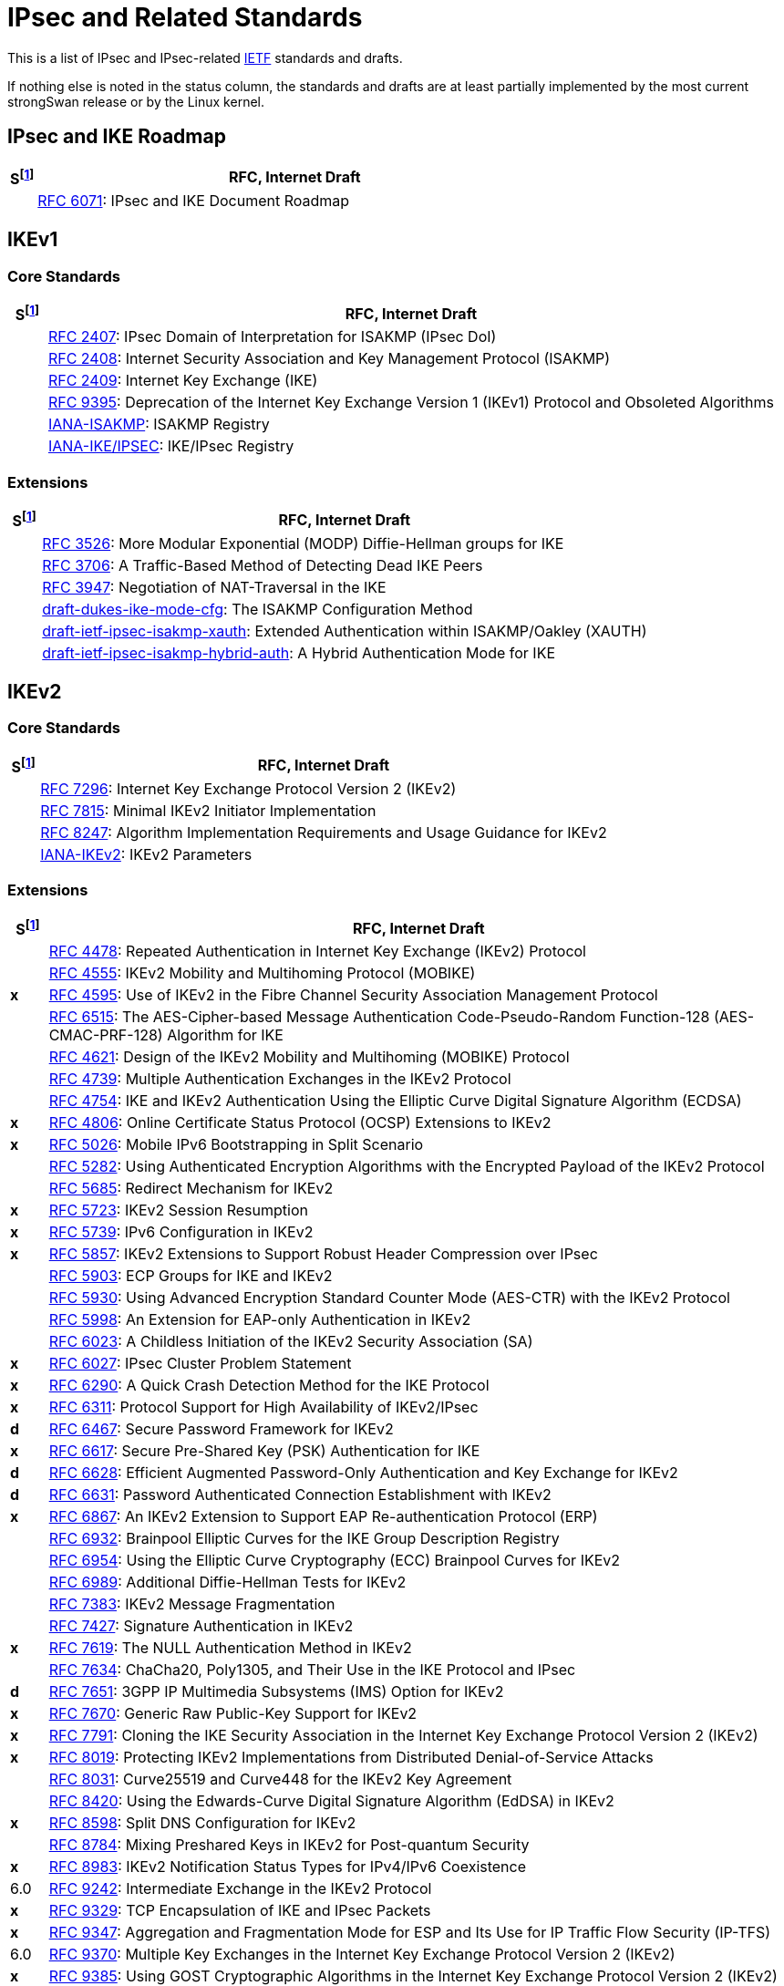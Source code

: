 = IPsec and Related Standards

:COLS:    cols="1,20"
:IETFORG: https://www.ietf.org/
:IETF:    https://datatracker.ietf.org/doc/html
:IANA:    https://www.iana.org/assignments

:S: footnote:S[S = Status: x = not supported, d = under development]
:S_ref: footnote:S[]

This is a list of IPsec and IPsec-related {IETFORG}[IETF] standards and drafts.

If nothing else is noted in the status column, the standards and drafts are at
least partially implemented by the most current strongSwan release or by the Linux
kernel.

== IPsec and IKE Roadmap

[{COLS}]
|===
|S{S} |RFC, Internet Draft

|
|{IETF}/rfc6071[RFC 6071]:
 IPsec and IKE Document Roadmap
|===

== IKEv1

=== Core Standards

[{COLS}]
|===
|S{S_ref} |RFC, Internet Draft

|
|{IETF}/rfc2407[RFC 2407]:
 IPsec Domain of Interpretation for ISAKMP (IPsec DoI)

|
|{IETF}/rfc2408[RFC 2408]:
 Internet Security Association and Key Management Protocol (ISAKMP)

|
|{IETF}/rfc2409[RFC 2409]:
 Internet Key Exchange (IKE)

|
|{IETF}/rfc9395[RFC 9395]:
 Deprecation of the Internet Key Exchange Version 1 (IKEv1) Protocol and Obsoleted Algorithms

|
|{IANA}/isakmp-registry[IANA-ISAKMP]:
 ISAKMP Registry

|
|{IANA}/ipsec-registry[IANA-IKE/IPSEC]:
 IKE/IPsec Registry
|===

=== Extensions

[{COLS}]
|===
|S{S_ref} |RFC, Internet Draft

|
|{IETF}/rfc3526[RFC 3526]:
 More Modular Exponential (MODP) Diffie-Hellman groups for IKE

|
|{IETF}/rfc3706[RFC 3706]:
 A Traffic-Based Method of Detecting Dead IKE Peers

|
|{IETF}/rfc3947[RFC 3947]:
 Negotiation of NAT-Traversal in the IKE

|
|{IETF}/draft-dukes-ike-mode-cfg[draft-dukes-ike-mode-cfg]:
 The ISAKMP Configuration Method

|
|{IETF}/draft-ietf-ipsec-isakmp-xauth[draft-ietf-ipsec-isakmp-xauth]:
 Extended Authentication within ISAKMP/Oakley (XAUTH)

|
|{IETF}/draft-ietf-ipsec-isakmp-hybrid-auth[draft-ietf-ipsec-isakmp-hybrid-auth]:
 A Hybrid Authentication Mode for IKE
|===

== IKEv2

=== Core Standards

[{COLS}]
|===
|S{S_ref} |RFC, Internet Draft

|
|{IETF}/rfc7296[RFC 7296]:
 Internet Key Exchange Protocol Version 2 (IKEv2)

|
|{IETF}/rfc7815[RFC 7815]:
 Minimal IKEv2 Initiator Implementation

|
|{IETF}/rfc8247[RFC 8247]:
 Algorithm Implementation Requirements and Usage Guidance for IKEv2

|
|{IANA}/ikev2-parameters[IANA-IKEv2]:
 IKEv2 Parameters
|===

=== Extensions

[{COLS}]
|===
|S{S_ref} |RFC, Internet Draft

|
|{IETF}/rfc4478[RFC 4478]:
 Repeated Authentication in Internet Key Exchange (IKEv2) Protocol

|
|{IETF}/rfc4555[RFC 4555]:
 IKEv2 Mobility and Multihoming Protocol (MOBIKE)

|*x*
|{IETF}/rfc4595[RFC 4595]:
 Use of IKEv2 in the Fibre Channel Security Association Management Protocol

|
|{IETF}/rfc4615[RFC 6515]:
 The AES-Cipher-based Message Authentication Code-Pseudo-Random Function-128 (AES-CMAC-PRF-128) Algorithm for IKE

|
|{IETF}/rfc4621[RFC 4621]:
 Design of the IKEv2 Mobility and Multihoming (MOBIKE) Protocol

|
|{IETF}/rfc4739[RFC 4739]:
 Multiple Authentication Exchanges in the IKEv2 Protocol

|
|{IETF}/rfc4754[RFC 4754]:
 IKE and IKEv2 Authentication Using the Elliptic Curve Digital Signature Algorithm (ECDSA)

|*x*
|{IETF}/rfc4806[RFC 4806]:
 Online Certificate Status Protocol (OCSP) Extensions to IKEv2

|*x*
|{IETF}/rfc5026[RFC 5026]:
 Mobile IPv6 Bootstrapping in Split Scenario

|
|{IETF}/rfc5282[RFC 5282]:
 Using Authenticated Encryption Algorithms with the Encrypted Payload of the IKEv2 Protocol

|
|{IETF}/rfc5685[RFC 5685]:
 Redirect Mechanism for IKEv2

|*x*
|{IETF}/rfc5723[RFC 5723]:
 IKEv2 Session Resumption

|*x*
|{IETF}/rfc5739[RFC 5739]: IPv6 Configuration in IKEv2

|*x*
|{IETF}/rfc5857[RFC 5857]:
 IKEv2 Extensions to Support Robust Header Compression over IPsec

|
|{IETF}/rfc5903[RFC 5903]:
 ECP Groups for IKE and IKEv2

|
|{IETF}/rfc5930[RFC 5930]:
 Using Advanced Encryption Standard Counter Mode (AES-CTR) with the IKEv2 Protocol

|
|{IETF}/rfc5998[RFC 5998]:
 An Extension for EAP-only Authentication in IKEv2

|
|{IETF}/rfc6023[RFC 6023]:
 A Childless Initiation of the IKEv2 Security Association (SA)

|*x*
|{IETF}/rfc6027[RFC 6027]:
 IPsec Cluster Problem Statement

|*x*
|{IETF}/rfc6290[RFC 6290]:
 A Quick Crash Detection Method for the IKE Protocol

|*x*
|{IETF}/rfc6311[RFC 6311]:
 Protocol Support for High Availability of IKEv2/IPsec

|*d*
|{IETF}/rfc6467[RFC 6467]:
 Secure Password Framework for IKEv2

|*x*
|{IETF}/rfc6617[RFC 6617]:
 Secure Pre-Shared Key (PSK) Authentication for IKE

|*d*
|{IETF}/rfc6628[RFC 6628]:
 Efficient Augmented Password-Only Authentication and Key Exchange for IKEv2

|*d*
|{IETF}/rfc6631[RFC 6631]:
 Password Authenticated Connection Establishment with IKEv2

|*x*
|{IETF}/rfc6867[RFC 6867]:
 An IKEv2 Extension to Support EAP Re-authentication Protocol (ERP)

|
|{IETF}/rfc6932[RFC 6932]:
 Brainpool Elliptic Curves for the IKE Group Description Registry

|
|{IETF}/rfc6954[RFC 6954]:
 Using the Elliptic Curve Cryptography (ECC) Brainpool Curves for IKEv2

|
|{IETF}/rfc6989[RFC 6989]:
 Additional Diffie-Hellman Tests for IKEv2

|
|{IETF}/rfc7383[RFC 7383]:
 IKEv2 Message Fragmentation

|
|{IETF}/rfc7427[RFC 7427]:
 Signature Authentication in IKEv2

|*x*
|{IETF}/rfc7619[RFC 7619]:
 The NULL Authentication Method in IKEv2

|
|{IETF}/rfc7634[RFC 7634]:
 ChaCha20, Poly1305, and Their Use in the IKE Protocol and IPsec

|*d*
|{IETF}/rfc7651[RFC 7651]:
 3GPP IP Multimedia Subsystems (IMS) Option for IKEv2

|*x*
|{IETF}/rfc7670[RFC 7670]:
 Generic Raw Public-Key Support for IKEv2

|*x*
|{IETF}/rfc7791[RFC 7791]:
 Cloning the IKE Security Association in the Internet Key Exchange
 Protocol Version 2 (IKEv2)

|*x*
|{IETF}/rfc8019[RFC 8019]:
 Protecting IKEv2 Implementations from Distributed Denial-of-Service Attacks

|
|{IETF}/rfc8031[RFC 8031]:
 Curve25519 and Curve448 for the IKEv2 Key Agreement

|
|{IETF}/rfc8420[RFC 8420]:
 Using the Edwards-Curve Digital Signature Algorithm (EdDSA) in IKEv2

|*x*
|{IETF}/rfc8598[RFC 8598]:
 Split DNS Configuration for IKEv2

|
|{IETF}/rfc8784[RFC 8784]:
 Mixing Preshared Keys in IKEv2 for Post-quantum Security

|*x*
|{IETF}/rfc8983[RFC 8983]:
 IKEv2 Notification Status Types for IPv4/IPv6 Coexistence

|6.0
|{IETF}/rfc9242[RFC 9242]:
 Intermediate Exchange in the IKEv2 Protocol

|*x*
|{IETF}/rfc9329[RFC 9329]:
 TCP Encapsulation of IKE and IPsec Packets

|*x*
|{IETF}/rfc9347[RFC 9347]:
 Aggregation and Fragmentation Mode for ESP and Its Use for IP Traffic Flow
 Security (IP-TFS)

|6.0
|{IETF}/rfc9370[RFC 9370]:
 Multiple Key Exchanges in the Internet Key Exchange Protocol Version 2 (IKEv2)

|*x*
|{IETF}/rfc9385[RFC 9385]:
 Using GOST Cryptographic Algorithms in the Internet Key Exchange Protocol
 Version 2 (IKEv2)

|
|{IETF}/draft-ietf-ipsecme-labeled-ipsec[draft-ietf-ipsecme-labeled-ipsec]:
 Labeled IPsec Traffic Selector support for IKEv2

|
|{IETF}/draft-brunner-ikev2-mediation[draft-brunner-ikev2-mediation]:
 IKEv2 Mediation Extension

|*x*
|{IETF}/draft-laganier-ike-ipv6-cga[draft-laganier-ike-ipv6-cga]:
 Using IKE with IPv6 Cryptographically Generated Addresses
|===

== IPsec

=== Core Standards

[{COLS}]
|===
|S{S_ref} |RFC, Internet Draft

|
|{IETF}/rfc4301[RFC 4301]:
 Security Architecture for the Internet Protocol

|
|{IETF}/rfc4302[RFC 4302]:
 IP Authentication Header (AH)

|
|{IETF}/rfc4303[RFC 4303]:
 IP Encapsulating Security Payload (ESP)

|
|{IETF}/rfc4308[RFC 4308]:
 Cryptographic Suites for IPsec

|
|{IETF}/rfc8221[RFC 8221]:
 Cryptographic Algorithm Implementation Requirements and Usage Guidance for ESP and AH
|===

=== Extensions

[{COLS}]
|===
|S{S_ref} |RFC, Internet Draft

|
|{IETF}/rfc2410[RFC 2410]:
 The NULL Encryption Algorithm and Its Use With IPsec

|
|{IETF}/rfc2451[RFC 2451]:
 The ESP CBC-Mode Cipher Algorithms

|
|{IETF}/rfc3602[RFC 3602]:
 The AES-CBC Cipher Algorithm and Its Use with IPsec

|
|{IETF}/rfc3948[RFC 3948]:
 UDP Encapsulation of IPsec ESP Packets

|
|{IETF}/rfc3686[RFC 3686]:
 Using Advanced Encryption Standard (AES) Counter Mode With IPsec ESP

|
|{IETF}/rfc4106[RFC 4106]:
 The Use of Galois/Counter Mode (GCM) in IPsec ESP

|
|{IETF}/rfc4304[RFC 4304]:
 Extended Sequence Number (ESN) Addendum to IPsec DOI for ISAKMP

|
|{IETF}/rfc4309[RFC 4309]:
Using Advanced Encryption Standard (AES) CCM Mode with IPsec ESP

|*x*|
{IETF}/rfc4494[RFC 4494]:
 The AES-CMAC-96 Algorithm and Its Use with IPsec

|
|{IETF}/rfc4543[RFC 4543]:
 The Use of Galois Message Authentication Code (GMAC) in IPsec ESP and AH

|
|{IETF}/rfc4868[RFC 4868]:
 Using HMAC-SHA-256, HMAC-SHA-384, and HMAC-SHA-512 with IPsec

|
|{IETF}/rfc5114[RFC 5114]:
 Additional Diffie-Hellman Groups for Use with IETF Standards

|
|{IETF}/rfc5529[RFC 5529]:
 Modes of Operation for Camellia for Use with IPsec

|*x*
|{IETF}/rfc5660[RFC 5660]:
 IPsec Channels: Connection Latching

|*x*
|{IETF}/rfc5840[RFC 5840]:
 Wrapped Encapsulating Security Payload (ESP) for Traffic Visibility

|
|{IETF}/rfc5879[RFC 5879]:
 Heuristics for Detecting ESP-NULL Packets

|
|{IETF}/rfc6379[RFC 6379]:
 Suite B Cryptographic Suites for IPsec

|
|{IETF}/rfc6380[RFC 6380]:
 Suite B Profile for Internet Protocol Security (IPsec)

|
|{IETF}/rfc6479[RFC 6479]: IPsec Anti-Replay Algorithm without Bit Shifting

|*x*
|{IETF}/rfc7018[RFC 7018]:
Auto-Discovery VPN Problem Statement and Requirements

|*x*
|{IETF}/rfc8750[RFC 8750]:
 Implicit Initialization Vector (IV) for Counter-Based Ciphers in ESP

|*x*
|{IETF}/rfc9329[RFC 9329]:
 TCP Encapsulation of IKE and IPsec Packets

|
|{IETF}/rfc9333[RFC 9333]:
 Minimal IP Encapsulating Security Payload (ESP)

|*x*
|{IETF}/rfc9347[RFC 9347]:
 Aggregation and Fragmentation Mode for ESP and Its Use for IP Traffic Flow
 Security (IP-TFS)
|===

== Multicast IPsec

[{COLS}]
|===
|S{S_ref} |RFC, Internet Draft

|*x*
|{IETF}/rfc4046[RFC 4046]:
 Multicast Security (MSEC) Group Key Management Architecture

|*x*
|{IETF}/rfc4535[RFC 4535]:
 GSAKMP: Group Secure Association Key Management Protocol

|*x*
|{IETF}/rfc5374[RFC 5374]:
 Multicast Extensions to the Security Architecture for the Internet Protocol

|*x*
|{IETF}/rfc6054[RFC 6054]:
 Using Counter Modes with ESP and AH to Protect Group Traffic

|*x*
|{IETF}/rfc6407[RFC 6407]:
 The Group Domain of Interpretation (GDOI)

|*x*
|{IETF}/draft-ietf-msec-gkdp[draft-ietf-msec-gkdp]:
 GKDP: Group Key Distribution Protocol
|===

== Mobile IPv6

[{COLS}]
|===
|S{S_ref} |RFC, Internet Draft

|
|{IETF}/rfc4877[RFC 4877]:
 Mobile IPv6 Operation with IKEv2 and the Revised IPsec Architecture
|===

== PKI

[{COLS}]
|===
|S{S_ref} |RFC, Internet Draft

|
|{IETF}/rfc3779[RFC 3779]:
 X.509 Extensions for IP Addresses and AS Identifiers

|
|{IETF}/rfc4514[RFC 4514]:
 LDAP: String Representation of Distinguished Names

|
|{IETF}/rfc4518[RFC 4518]:
 LDAP Internationalized String Preparation

|
|{IETF}/rfc4809[RFC 4809]:
 Requirements for an IPsec Certificate Management Profile

|
|{IETF}/rfc4945[RFC 4945]:
 The Internet IP Security PKI Profile of IKEv1/ISAKMP, IKEv2, and PKIX

|
|{IETF}/rfc5280[RFC 5280]:
 Internet X.509 Public Key Infrastructure - Certificate and CRL Profile

|
|{IETF}/rfc5755[RFC 5755]:
 An Internet Attribute Certificate Profile for Authorization

|
|{IETF}/rfc5759[RFC 5759]:
 Suite B Certificate and CRL Profile

|
|{IETF}/rfc6818[RFC 6818]:
 Updates to the Internet X.509 PKI Certificate and CRL Profile

|
|{IETF}/rfc6960[RFC 6960]:
 X.509 Internet PKI Online Certificate Status Protocol - OCSP

|
|{IETF}/rfc7030[RFC 7030]:
 Enrollment over Secure Transport (EST)

|
|{IETF}/rfc7468[RFC 7468]:
 Textual Encodings of PKIX, PKCS, and CMS Structures

|
|{IETF}/rfc8032[RFC 8032]:
 Edwards-Curve Digital Signature Algorithm (EdDSA)

|
|{IETF}/rfc8410[RFC 8410]:
Algorithm Identifiers for EdDSA, Ed25519, Ed448, Curve25519 and Curve448 for X.509

|
|{IETF}/rfc8894[RFC 8894]:
 Simple Certificate Enrollment Protocol (SCEP)
|===

== EAP

[{COLS}]
|===
|S{S_ref} |RFC, Internet Draft

|
|{IETF}/rfc3748[RFC 3748]:
 Extensible Authentication Protocol (EAP)

|
|{IETF}/rfc4186[RFC 4186]:
 EAP Method for GSM Subscriber Identity Modules (EAP-SIM)

|
|{IETF}/rfc4187[RFC 4187]:
 EAP Method for 3rd Generation Authentication and Key Agreement (EAP-AKA)

|
|{IETF}/rfc5216[RFC 5216]:
 The EAP-TLS Authentication Protocol

|
|{IETF}/rfc5281[RFC 5281]:
 The EAP-TTLS Authentication Protocol Version 0

|*x*
|{IETF}/rfc5448[RFC 5448]:
 Improved EAP Method for 3rd Generation Authentication and Key Agreement (EAP-AKA')

|*x*
|{IETF}/rfc7170[RFC 7170]:
 Tunnel EAP Method (TEAP) Version 1

|
|{IETF}/rfc7171[RFC 7171]:
 PT-EAP: Posture Transport Protocol For EAP Tunnel Methods

|
|{IETF}/rfc9190[RFC 9190]:
 EAP-TLS 1.3: Using the Extensible Authentication Protocol with TLS 1.3

|
|{IANA}/eap-numbers[IANA EAP]:
 EAP Method Types

|
|{IANA}/eapsimaka-numbers[IANA EAP-AKA/SIM]:
 EAP-AKA and EAP-SIM Parameters
|===

== RADIUS

[{COLS}]
|===
|S{S_ref} |RFC, Internet Draft

|
|{IETF}/rfc2865[RFC 2865]:
 Remote Authentication Dial In User Service (RADIUS)

|
|{IETF}/rfc2869[RFC 2869]:
 RADIUS Extensions

|
|{IETF}/rfc3579[RFC 3579]:
 RADIUS for EAP
|===

== TLS

[{COLS}]
|===
|S{S_ref} |RFC, Internet Draft

|
|{IETF}/rfc5246[RFC 5246]:
 The Transport Layer Security (TLS) Protocol Version 1.2

|
|{IETF}/rfc8446[RFC 8446]:
 The Transport Layer Security (TLS) Protocol Version 1.3
|===

== DNS

[{COLS}]
|===
|S{S_ref} |RFC, Internet Draft

|
|{IETF}/rfc4025[RFC 4025]:
 A Method for Storing IPsec Keying Material in DNS
|===

== NEA

[{COLS}]
|===
|S{S_ref} |RFC, Internet Draft

|
|{IETF}/rfc5209[RFC 5209]:
 Network Endpoint Assessment (NEA): Overview and Requirements

|
|{IETF}/rfc5792[RFC 5792]:
 PA-TNC: A Posture Attribute (PA) Protocol Compatible with TNC

|
|{IETF}/rfc5793[RFC 5793]:
 PB-TNC: A Posture Broker (PB) Protocol Compatible with TNC

|
|{IETF}/rfc6876[RFC 6876]:
 PT-TLS: Posture Transport Protocol over TLS

|
|{IETF}/rfc7171[RFC 7171]:
 PT-EAP: Posture Transport Protocol For EAP Tunnel Methods

|
|{IETF}/rfc8412[RFC 8412]:
 Software Inventory Message and Attributes (SWIMA) for PA-TNC
|===
